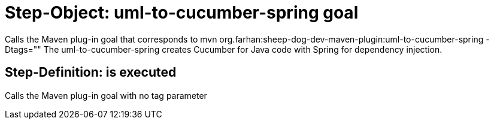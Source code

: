 = Step-Object: uml-to-cucumber-spring goal

Calls the Maven plug-in goal that corresponds to mvn org.farhan:sheep-dog-dev-maven-plugin:uml-to-cucumber-spring -Dtags=""
The uml-to-cucumber-spring creates Cucumber for Java code with Spring for dependency injection.

== Step-Definition: is executed

Calls the Maven plug-in goal with no tag parameter

